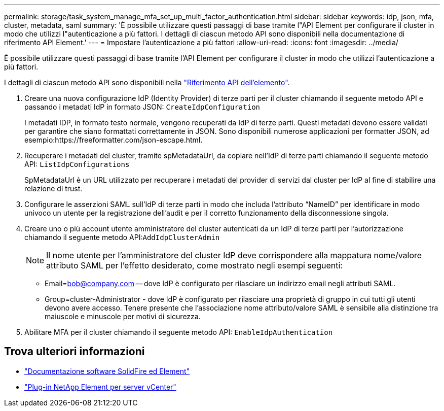 ---
permalink: storage/task_system_manage_mfa_set_up_multi_factor_authentication.html 
sidebar: sidebar 
keywords: idp, json, mfa, cluster, metadata, saml 
summary: 'È possibile utilizzare questi passaggi di base tramite l"API Element per configurare il cluster in modo che utilizzi l"autenticazione a più fattori. I dettagli di ciascun metodo API sono disponibili nella documentazione di riferimento API Element.' 
---
= Impostare l'autenticazione a più fattori
:allow-uri-read: 
:icons: font
:imagesdir: ../media/


[role="lead"]
È possibile utilizzare questi passaggi di base tramite l'API Element per configurare il cluster in modo che utilizzi l'autenticazione a più fattori.

I dettagli di ciascun metodo API sono disponibili nella link:../api/index.html["Riferimento API dell'elemento"].

. Creare una nuova configurazione IdP (Identity Provider) di terze parti per il cluster chiamando il seguente metodo API e passando i metadati IdP in formato JSON: `CreateIdpConfiguration`
+
I metadati IDP, in formato testo normale, vengono recuperati da IdP di terze parti. Questi metadati devono essere validati per garantire che siano formattati correttamente in JSON. Sono disponibili numerose applicazioni per formatter JSON, ad esempio:https://freeformatter.com/json-escape.html.

. Recuperare i metadati del cluster, tramite spMetadataUrl, da copiare nell'IdP di terze parti chiamando il seguente metodo API: `ListIdpConfigurations`
+
SpMetadataUrl è un URL utilizzato per recuperare i metadati del provider di servizi dal cluster per IdP al fine di stabilire una relazione di trust.

. Configurare le asserzioni SAML sull'IdP di terze parti in modo che includa l'attributo "`NameID`" per identificare in modo univoco un utente per la registrazione dell'audit e per il corretto funzionamento della disconnessione singola.
. Creare uno o più account utente amministratore del cluster autenticati da un IdP di terze parti per l'autorizzazione chiamando il seguente metodo API:``AddIdpClusterAdmin``
+

NOTE: Il nome utente per l'amministratore del cluster IdP deve corrispondere alla mappatura nome/valore attributo SAML per l'effetto desiderato, come mostrato negli esempi seguenti:

+
** Email=bob@company.com -- dove IdP è configurato per rilasciare un indirizzo email negli attributi SAML.
** Group=cluster-Administrator - dove IdP è configurato per rilasciare una proprietà di gruppo in cui tutti gli utenti devono avere accesso.
Tenere presente che l'associazione nome attributo/valore SAML è sensibile alla distinzione tra maiuscole e minuscole per motivi di sicurezza.


. Abilitare MFA per il cluster chiamando il seguente metodo API: `EnableIdpAuthentication`




== Trova ulteriori informazioni

* https://docs.netapp.com/us-en/element-software/index.html["Documentazione software SolidFire ed Element"]
* https://docs.netapp.com/us-en/vcp/index.html["Plug-in NetApp Element per server vCenter"^]

